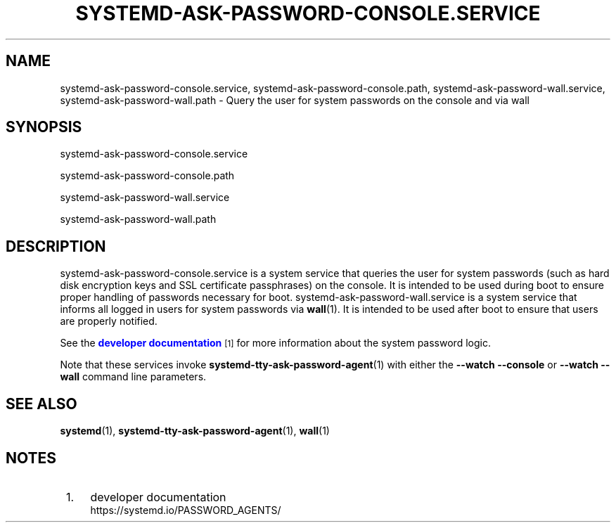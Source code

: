 '\" t
.TH "SYSTEMD\-ASK\-PASSWORD\-CONSOLE\&.SERVICE" "8" "" "systemd 247" "systemd-ask-password-console.service"
.\" -----------------------------------------------------------------
.\" * Define some portability stuff
.\" -----------------------------------------------------------------
.\" ~~~~~~~~~~~~~~~~~~~~~~~~~~~~~~~~~~~~~~~~~~~~~~~~~~~~~~~~~~~~~~~~~
.\" http://bugs.debian.org/507673
.\" http://lists.gnu.org/archive/html/groff/2009-02/msg00013.html
.\" ~~~~~~~~~~~~~~~~~~~~~~~~~~~~~~~~~~~~~~~~~~~~~~~~~~~~~~~~~~~~~~~~~
.ie \n(.g .ds Aq \(aq
.el       .ds Aq '
.\" -----------------------------------------------------------------
.\" * set default formatting
.\" -----------------------------------------------------------------
.\" disable hyphenation
.nh
.\" disable justification (adjust text to left margin only)
.ad l
.\" -----------------------------------------------------------------
.\" * MAIN CONTENT STARTS HERE *
.\" -----------------------------------------------------------------
.SH "NAME"
systemd-ask-password-console.service, systemd-ask-password-console.path, systemd-ask-password-wall.service, systemd-ask-password-wall.path \- Query the user for system passwords on the console and via wall
.SH "SYNOPSIS"
.PP
systemd\-ask\-password\-console\&.service
.PP
systemd\-ask\-password\-console\&.path
.PP
systemd\-ask\-password\-wall\&.service
.PP
systemd\-ask\-password\-wall\&.path
.SH "DESCRIPTION"
.PP
systemd\-ask\-password\-console\&.service
is a system service that queries the user for system passwords (such as hard disk encryption keys and SSL certificate passphrases) on the console\&. It is intended to be used during boot to ensure proper handling of passwords necessary for boot\&.
systemd\-ask\-password\-wall\&.service
is a system service that informs all logged in users for system passwords via
\fBwall\fR(1)\&. It is intended to be used after boot to ensure that users are properly notified\&.
.PP
See the
\m[blue]\fBdeveloper documentation\fR\m[]\&\s-2\u[1]\d\s+2
for more information about the system password logic\&.
.PP
Note that these services invoke
\fBsystemd-tty-ask-password-agent\fR(1)
with either the
\fB\-\-watch \-\-console\fR
or
\fB\-\-watch \-\-wall\fR
command line parameters\&.
.SH "SEE ALSO"
.PP
\fBsystemd\fR(1),
\fBsystemd-tty-ask-password-agent\fR(1),
\fBwall\fR(1)
.SH "NOTES"
.IP " 1." 4
developer documentation
.RS 4
\%https://systemd.io/PASSWORD_AGENTS/
.RE
